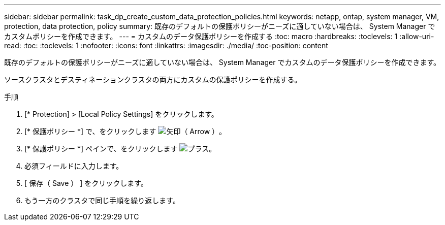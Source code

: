 ---
sidebar: sidebar 
permalink: task_dp_create_custom_data_protection_policies.html 
keywords: netapp, ontap, system manager, VM, protection, data protection, policy 
summary: 既存のデフォルトの保護ポリシーがニーズに適していない場合は、 System Manager でカスタムポリシーを作成できます。 
---
= カスタムのデータ保護ポリシーを作成する
:toc: macro
:hardbreaks:
:toclevels: 1
:allow-uri-read: 
:toc: 
:toclevels: 1
:nofooter: 
:icons: font
:linkattrs: 
:imagesdir: ./media/
:toc-position: content


[role="lead"]
既存のデフォルトの保護ポリシーがニーズに適していない場合は、 System Manager でカスタムのデータ保護ポリシーを作成できます。

ソースクラスタとデスティネーションクラスタの両方にカスタムの保護ポリシーを作成する。

.手順
. [* Protection] > [Local Policy Settings] をクリックします。
. [* 保護ポリシー *] で、をクリックします image:icon_arrow.gif["矢印（ Arrow ）"]。
. [* 保護ポリシー *] ペインで、をクリックします image:icon_add.gif["プラス"]。
. 必須フィールドに入力します。
. [ 保存（ Save ） ] をクリックします。
. もう一方のクラスタで同じ手順を繰り返します。

